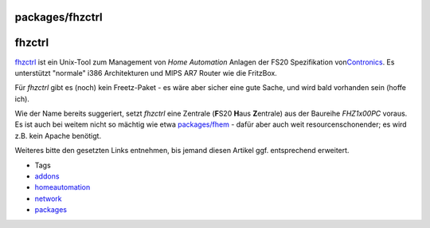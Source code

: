 packages/fhzctrl
================
fhzctrl
=======

`​fhzctrl <http://fhzctrl.sourceforge.net/>`__ ist ein Unix-Tool zum
Management von *Home Automation* Anlagen der FS20 Spezifikation von
`​Contronics <http://www.contronics.de/>`__. Es unterstützt "normale"
i386 Architekturen und MIPS AR7 Router wie die FritzBox.

Für *fhzctrl* gibt es (noch) kein Freetz-Paket - es wäre aber sicher
eine gute Sache, und wird bald vorhanden sein (hoffe ich).

Wie der Name bereits suggeriert, setzt *fhzctrl* eine Zentrale
(**F**\ S20 **H**\ aus **Z**\ entrale) aus der Baureihe *FHZ1x00PC*
voraus. Es ist auch bei weitem nicht so mächtig wie etwa
`packages/fhem <fhem.html>`__ - dafür aber auch weit
resourcenschonender; es wird z.B. kein Apache benötigt.

Weiteres bitte den gesetzten Links entnehmen, bis jemand diesen Artikel
ggf. entsprechend erweitert.

-  Tags
-  `addons </tags/addons>`__
-  `homeautomation </tags/homeautomation>`__
-  `network </tags/network>`__
-  `packages <../packages.html>`__
